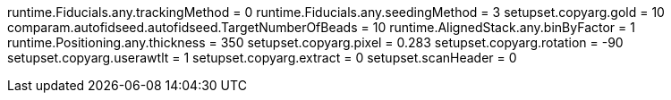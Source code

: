 runtime.Fiducials.any.trackingMethod = 0
runtime.Fiducials.any.seedingMethod = 3
setupset.copyarg.gold = 10
comparam.autofidseed.autofidseed.TargetNumberOfBeads = 10
runtime.AlignedStack.any.binByFactor = 1
runtime.Positioning.any.thickness = 350
setupset.copyarg.pixel = 0.283
setupset.copyarg.rotation = -90
setupset.copyarg.userawtlt = 1
setupset.copyarg.extract = 0
setupset.scanHeader = 0
